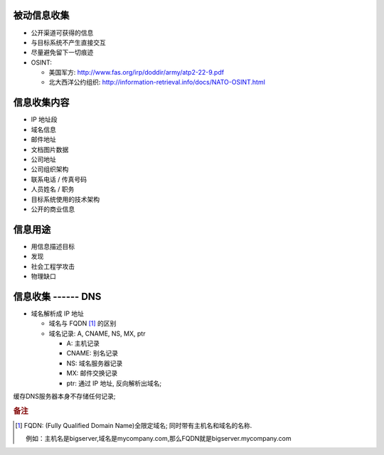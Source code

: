 被动信息收集
======================================================================

* 公开渠道可获得的信息
* 与目标系统不产生直接交互
* 尽量避免留下一切痕迹
* OSINT:

  * 美国军方: http://www.fas.org/irp/doddir/army/atp2-22-9.pdf
  * 北大西洋公约组织: http://information-retrieval.info/docs/NATO-OSINT.html

信息收集内容
======================================================================

* IP 地址段
* 域名信息
* 邮件地址
* 文档图片数据
* 公司地址
* 公司组织架构
* 联系电话 / 传真号码
* 人员姓名 / 职务
* 目标系统使用的技术架构
* 公开的商业信息

信息用途
======================================================================

* 用信息描述目标
* 发现
* 社会工程学攻击
* 物理缺口

信息收集 ------ DNS
======================================================================

* 域名解析成 IP 地址

  * 域名与 FQDN [#FQDN]_ 的区别
  * 域名记录: A, CNAME, NS, MX, ptr

    - A: 主机记录
    - CNAME: 别名记录
    - NS: 域名服务器记录
    - MX: 邮件交换记录
    - ptr: 通过 IP 地址, 反向解析出域名;

缓存DNS服务器本身不存储任何记录;


.. rubric:: 备注

.. [#FQDN] FQDN: (Fully Qualified Domain Name)全限定域名; 同时带有主机名和域名的名称.

	   例如：主机名是bigserver,域名是mycompany.com,那么FQDN就是bigserver.mycompany.com
